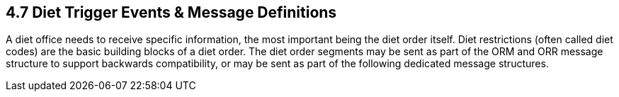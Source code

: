 == 4.7 Diet Trigger Events & Message Definitions

A diet office needs to receive specific information, the most important being the diet order itself. Diet restrictions (often called diet codes) are the basic building blocks of a diet order. The diet order segments may be sent as part of the ORM and ORR message structure to support backwards compatibility, or may be sent as part of the following dedicated message structures.

